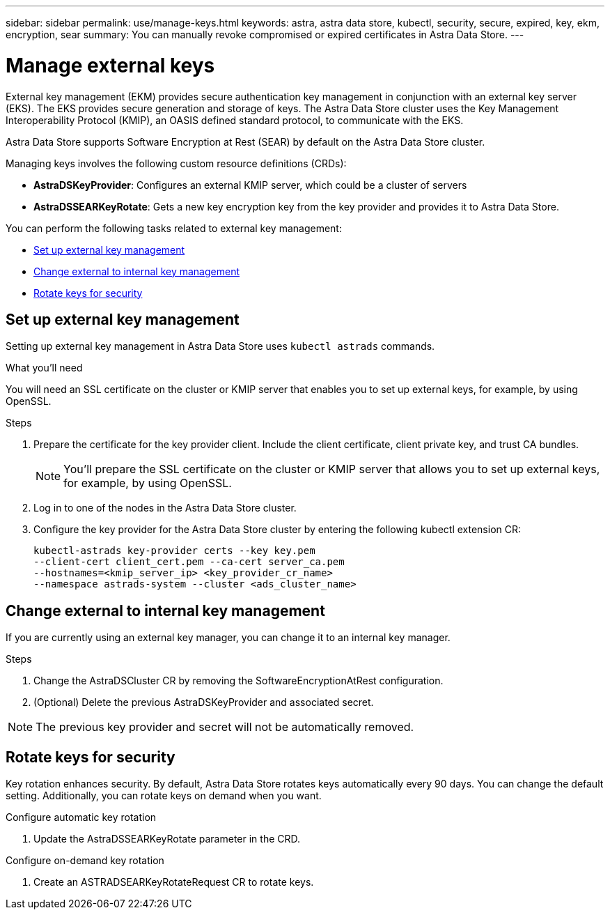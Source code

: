 ---
sidebar: sidebar
permalink: use/manage-keys.html
keywords: astra, astra data store, kubectl, security, secure, expired, key, ekm, encryption, sear
summary: You can manually revoke compromised or expired certificates in Astra Data Store.
---

= Manage external keys

External key management (EKM) provides secure authentication key management in conjunction with an external key server (EKS). The EKS provides secure generation and storage of keys. The Astra Data Store cluster uses the Key Management Interoperability Protocol (KMIP), an OASIS defined standard protocol, to communicate with the EKS.

Astra Data Store supports Software Encryption at Rest (SEAR) by default on the Astra Data Store cluster.

Managing keys involves the following custom resource definitions (CRDs):

* *AstraDSKeyProvider*: Configures an external KMIP server, which could be a cluster of servers
* *AstraDSSEARKeyRotate*: Gets a new key encryption key from the key provider and provides it to Astra Data Store.

You can perform the following tasks related to external key management:

* <<Set up external key management>>
* <<Change external to internal key management>>
* <<Rotate keys for security>>



== Set up external key management

Setting up external key management in Astra Data Store uses `kubectl astrads` commands.

.What you'll need

You will need an SSL certificate on the cluster or KMIP server that enables you to set up external keys, for example, by using OpenSSL.

.Steps
. Prepare the certificate for the key provider client. Include the client certificate, client private key, and trust CA bundles.
+
NOTE: You'll prepare the SSL certificate on the cluster or KMIP server that allows you to set up external keys, for example, by using OpenSSL.

. Log in to one of the nodes in the Astra Data Store cluster.

. Configure the key provider for the Astra Data Store cluster by entering the following kubectl extension CR:
+
----
kubectl-astrads key-provider certs --key key.pem
--client-cert client_cert.pem --ca-cert server_ca.pem
--hostnames=<kmip_server_ip> <key_provider_cr_name>
--namespace astrads-system --cluster <ads_cluster_name>
----



== Change external to internal key management

If you are currently using an external key manager, you can change it to an internal key manager.

.Steps

. Change the AstraDSCluster CR by removing the SoftwareEncryptionAtRest configuration.

. (Optional) Delete the previous AstraDSKeyProvider and associated secret.

NOTE: The previous key provider and secret will not be automatically removed.



== Rotate keys for security

Key rotation enhances security. By default, Astra Data Store rotates keys automatically every 90 days. You can change the default setting. Additionally, you can rotate keys on demand when you want.


.Configure automatic key rotation

. Update the AstraDSSEARKeyRotate parameter in the CRD. 


.Configure on-demand key rotation

. Create an ASTRADSEARKeyRotateRequest CR to rotate keys.
